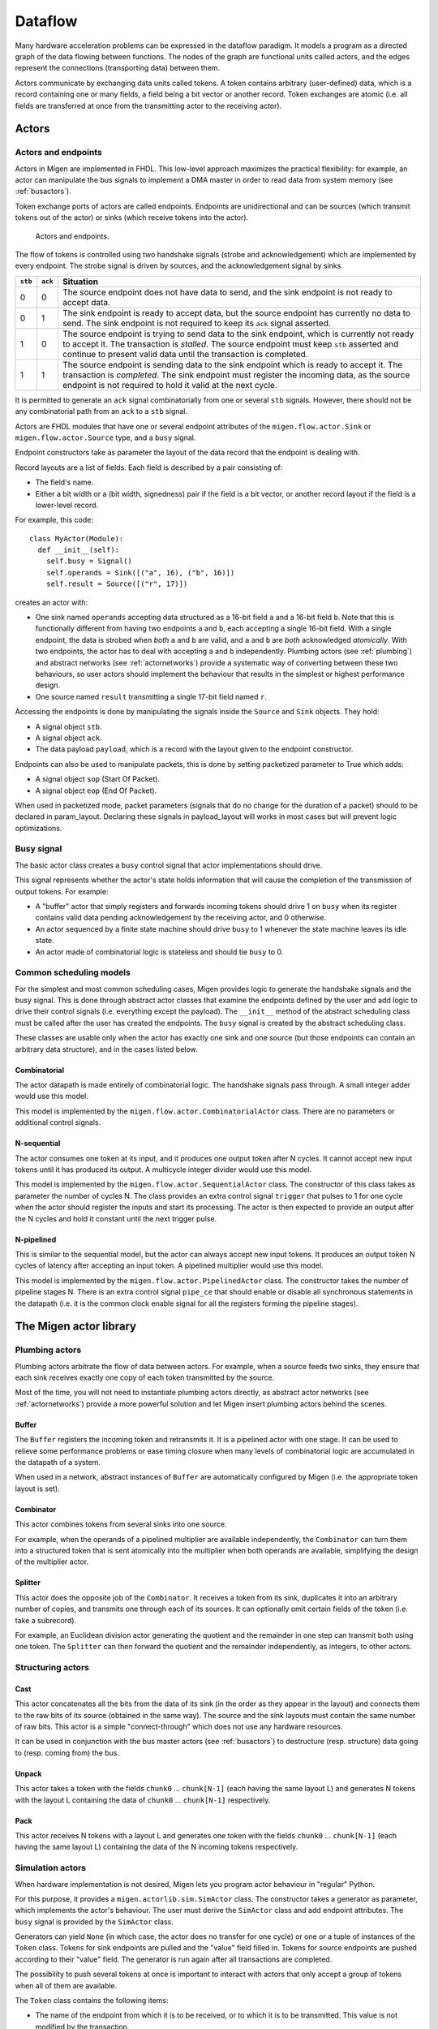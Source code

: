 .. _dataflow:

Dataflow
########

Many hardware acceleration problems can be expressed in the dataflow paradigm. It models a program as a directed graph of the data flowing between functions. The nodes of the graph are functional units called actors, and the edges represent the connections (transporting data) between them.

Actors communicate by exchanging data units called tokens. A token contains arbitrary (user-defined) data, which is a record containing one or many fields, a field being a bit vector or another record. Token exchanges are atomic (i.e. all fields are transferred at once from the transmitting actor to the receiving actor).

Actors
******

Actors and endpoints
====================

Actors in Migen are implemented in FHDL. This low-level approach maximizes the practical flexibility: for example, an actor can manipulate the bus signals to implement a DMA master in order to read data from system memory (see :ref:`busactors`).

Token exchange ports of actors are called endpoints. Endpoints are unidirectional and can be sources (which transmit tokens out of the actor) or sinks (which receive tokens into the actor).

.. figure:: actors_endpoints.png
   :scale: 50 %

   Actors and endpoints.

The flow of tokens is controlled using two handshake signals (strobe and acknowledgement) which are implemented by every endpoint. The strobe signal is driven by sources, and the acknowledgement signal by sinks.

======= ======= ====================================================================================================
``stb`` ``ack`` Situation
======= ======= ====================================================================================================
0       0       The source endpoint does not have data to send, and the sink endpoint is not ready to 
                accept data.
0       1       The sink endpoint is ready to accept data, but the source endpoint has currently no data
                to send. The sink endpoint is not required to keep its ``ack`` signal asserted.
1       0       The source endpoint is trying to send data to the sink endpoint, which is currently not
                ready to accept it. The transaction is *stalled*. The source endpoint must keep ``stb``
                asserted and continue to present valid data until the transaction is completed.
1       1       The source endpoint is sending data to the sink endpoint which is ready to accept it. The
                transaction is *completed*. The sink endpoint must register the incoming data, as the
                source endpoint is not required to hold it valid at the next cycle.
======= ======= ====================================================================================================

It is permitted to generate an ``ack`` signal combinatorially from one or several ``stb`` signals. However, there should not be any combinatorial path from an ``ack`` to a ``stb`` signal.

Actors are FHDL modules that have one or several endpoint attributes of the ``migen.flow.actor.Sink`` or ``migen.flow.actor.Source`` type, and a ``busy`` signal.

Endpoint constructors take as parameter the layout of the data record that the endpoint is dealing with.

Record layouts are a list of fields. Each field is described by a pair consisting of:

* The field's name.
* Either a bit width or a (bit width, signedness) pair if the field is a bit vector, or another record layout if the field is a lower-level record.

For example, this code: ::

  class MyActor(Module):
    def __init__(self):
      self.busy = Signal()
      self.operands = Sink([("a", 16), ("b", 16)])
      self.result = Source([("r", 17)])

creates an actor with:

* One sink named ``operands`` accepting data structured as a 16-bit field ``a`` and a 16-bit field ``b``. Note that this is functionally different from having two endpoints ``a`` and ``b``, each accepting a single 16-bit field. With a single endpoint, the data is strobed when *both* ``a`` and ``b`` are valid, and ``a`` and ``b`` are *both* acknowledged *atomically*. With two endpoints, the actor has to deal with accepting ``a`` and ``b`` independently. Plumbing actors (see :ref:`plumbing`) and abstract networks (see :ref:`actornetworks`) provide a systematic way of converting between these two behaviours, so user actors should implement the behaviour that results in the simplest or highest performance design.
* One source named ``result`` transmitting a single 17-bit field named ``r``.

Accessing the endpoints is done by manipulating the signals inside the ``Source`` and ``Sink`` objects. They hold:

* A signal object ``stb``.
* A signal object ``ack``.
* The data payload ``payload``, which is a record with the layout given to the endpoint constructor.

Endpoints can also be used to manipulate packets, this is done by setting packetized parameter to True which adds:

* A signal object ``sop`` (Start Of Packet).
* A signal object ``eop`` (End Of Packet).

When used in packetized mode, packet parameters (signals that do no change for the duration of a packet) should to be declared in
param_layout. Declaring these signals in payload_layout will works in most cases but will prevent logic optimizations.

Busy signal
===========

The basic actor class creates a ``busy`` control signal that actor implementations should drive.

This signal represents whether the actor's state holds information that will cause the completion of the transmission of output tokens. For example:

* A "buffer" actor that simply registers and forwards incoming tokens should drive 1 on ``busy`` when its register contains valid data pending acknowledgement by the receiving actor, and 0 otherwise.
* An actor sequenced by a finite state machine should drive ``busy`` to 1 whenever the state machine leaves its idle state.
* An actor made of combinatorial logic is stateless and should tie ``busy`` to 0.

.. _schedmod:

Common scheduling models
========================

For the simplest and most common scheduling cases, Migen provides logic to generate the handshake signals and the busy signal. This is done through abstract actor classes that examine the endpoints defined by the user and add logic to drive their control signals (i.e. everything except the payload). The ``__init__`` method of the abstract scheduling class must be called after the user has created the endpoints. The ``busy`` signal is created by the abstract scheduling class.

These classes are usable only when the actor has exactly one sink and one source (but those endpoints can contain an arbitrary data structure), and in the cases listed below.

Combinatorial
-------------
The actor datapath is made entirely of combinatorial logic. The handshake signals pass through. A small integer adder would use this model.

This model is implemented by the ``migen.flow.actor.CombinatorialActor`` class. There are no parameters or additional control signals.

N-sequential
------------
The actor consumes one token at its input, and it produces one output token after N cycles. It cannot accept new input tokens until it has produced its output. A multicycle integer divider would use this model.

This model is implemented by the ``migen.flow.actor.SequentialActor`` class. The constructor of this class takes as parameter the number of cycles N. The class provides an extra control signal ``trigger`` that pulses to 1 for one cycle when the actor should register the inputs and start its processing. The actor is then expected to provide an output after the N cycles and hold it constant until the next trigger pulse.

N-pipelined
-----------
This is similar to the sequential model, but the actor can always accept new input tokens. It produces an output token N cycles of latency after accepting an input token. A pipelined multiplier would use this model.

This model is implemented by the ``migen.flow.actor.PipelinedActor`` class. The constructor takes the number of pipeline stages N. There is an extra control signal ``pipe_ce`` that should enable or disable all synchronous statements in the datapath (i.e. it is the common clock enable signal for all the registers forming the pipeline stages).

The Migen actor library
***********************

.. _plumbing:

Plumbing actors
===============

Plumbing actors arbitrate the flow of data between actors. For example, when a source feeds two sinks, they ensure that each sink receives exactly one copy of each token transmitted by the source.

Most of the time, you will not need to instantiate plumbing actors directly, as abstract actor networks (see :ref:`actornetworks`) provide a more powerful solution and let Migen insert plumbing actors behind the scenes.

Buffer
------

The ``Buffer`` registers the incoming token and retransmits it. It is a pipelined actor with one stage. It can be used to relieve some performance problems or ease timing closure when many levels of combinatorial logic are accumulated in the datapath of a system.

When used in a network, abstract instances of ``Buffer`` are automatically configured by Migen (i.e. the appropriate token layout is set).

Combinator
----------

This actor combines tokens from several sinks into one source.

For example, when the operands of a pipelined multiplier are available independently, the ``Combinator`` can turn them into a structured token that is sent atomically into the multiplier when both operands are available, simplifying the design of the multiplier actor.

Splitter
--------

This actor does the opposite job of the ``Combinator``. It receives a token from its sink, duplicates it into an arbitrary number of copies, and transmits one through each of its sources. It can optionally omit certain fields of the token (i.e. take a subrecord).

For example, an Euclidean division actor generating the quotient and the remainder in one step can transmit both using one token. The ``Splitter`` can then forward the quotient and the remainder independently, as integers, to other actors.

.. _structuring:

Structuring actors
==================

Cast
----

This actor concatenates all the bits from the data of its sink (in the order as they appear in the layout) and connects them to the raw bits of its source (obtained in the same way). The source and the sink layouts must contain the same number of raw bits. This actor is a simple "connect-through" which does not use any hardware resources.

It can be used in conjunction with the bus master actors (see :ref:`busactors`) to destructure (resp. structure) data going to (resp. coming from) the bus.

Unpack
------

This actor takes a token with the fields ``chunk0`` ... ``chunk[N-1]`` (each having the same layout L) and generates N tokens with the layout L containing the data of ``chunk0`` ... ``chunk[N-1]`` respectively.

Pack
----

This actor receives N tokens with a layout L and generates one token with the fields ``chunk0`` ... ``chunk[N-1]`` (each having the same layout L) containing the data of the N incoming tokens respectively.

Simulation actors
=================

When hardware implementation is not desired, Migen lets you program actor behaviour in "regular" Python.

For this purpose, it provides a ``migen.actorlib.sim.SimActor`` class. The constructor takes a generator as parameter, which implements the actor's behaviour. The user must derive the ``SimActor`` class and add endpoint attributes. The ``busy`` signal is provided by the ``SimActor`` class.

Generators can yield ``None`` (in which case, the actor does no transfer for one cycle) or one or a tuple of instances of the ``Token`` class. Tokens for sink endpoints are pulled and the "value" field filled in. Tokens for source endpoints are pushed according to their "value" field. The generator is run again after all transactions are completed.

The possibility to push several tokens at once is important to interact with actors that only accept a group of tokens when all of them are available.

The ``Token`` class contains the following items:

* The name of the endpoint from which it is to be received, or to which it is to be transmitted. This value is not modified by the transaction.
* A dictionary of values corresponding to the fields of the token. Fields that are lower-level records are represented by another dictionary. This item should be set to ``None`` (default) when receiving from a sink.

See ``dataflow.py`` in the examples folder of the Migen sources for a demonstration of the use of these actors.

.. _busactors:

Bus actors
==========

Migen provides a collection of bus-mastering actors, which makes it possible for dataflow systems to access system memory easily and efficiently.

Wishbone reader
---------------

The ``migen.actorlib.dma_wishbone.Reader`` takes a token representing a 30-bit Wishbone address (expressed in words), reads one 32-bit word on the bus at that address, and transmits the data.

It does so using Wishbone classic cycles (there is no burst or cache support). The actor is pipelined and its throughput is only limited by the Wishbone stall cycles.

Wishbone writer
---------------

The ``migen.actorlib.dma_wishbone.Writer`` takes a token containing a 30-bit Wishbone address (expressed in words) and a 32-bit word of data, and writes that word to the bus.

Only Wishbone classic cycles are supported. The throughput is limited by the Wishbone stall cycles only.

LASMI reader
------------

The ``migen.actorlib.dma_lasmi.Reader`` requires a LASMI master port at instantiation time. This port defines the address and data widths of the actor and how many outstanding transactions are supported.

Input tokens contain the raw LASMI address, and output tokens are wide LASMI data words.

LASMI writer
------------

Similarly, Migen provides a LASMI writer actor that accepts tokens containing an address and write data (in the same format as a LASMI word).

Miscellaneous actors
====================

.. _intsequence:

Integer sequence generator
--------------------------

The integer sequence generator either:

* takes a token containing a maximum value N and generates N tokens containing the numbers 0 to N-1.
* takes a token containing a number of values N and a offset O and generates N-O tokens containing the numbers O to O+N-1.

The actor instantiation takes several parameters:

* the number of bits needed to represent the maximum number of generated values.
* the number of bits needed to represent the maximum offset. When this value is 0 (default), then offsets are not supported and the sequence generator accepts tokens which contain the maximum value alone.

The integer sequence generator can be used in combination with bus actors to generate addresses and read contiguous blocks of system memory (see :ref:`busactors`).

.. _actornetworks:

Actor networks
**************

Graph definition
================

Migen represents an actor network using the ``migen.flow.network.DataFlowGraph`` class (a directed graph with self-loops and parallel edges).

Nodes of the graph are either:

* An existing actor (*physical actor*).
* An instance of ``migen.flow.network.AbstractActor``, containing the actor class and a dictionary (*abstract actor*). It means that the actor class should be instantiated with the parameters from the dictionary. This form is needed to enable optimizations such as actor duplication or sharing during elaboration.

Edges of the graph represent the flow of data between actors. They have the following data properties:

* ``source``: a string containing the name of the source endpoint, which can be ``None`` (Python's ``None``, not the string ``"None"``) if the transmitting actor has only one source endpoint.
* ``sink``: a string containing the name of the sink endpoint, which can be ``None`` if the transmitting actor has only one sink endpoint.
* ``source_subr``: if only certain fields (a subrecord) of the source endpoint should be included in the connection, their names are listed in this parameter. The ``None`` value connects all fields.
* ``sink_subr``: if the connection should only drive certain fields (a subrecord) of the sink endpoint, they are listed here. The ``None`` value connects all fields.

Migen's ``DataFlowGraph`` class implements a method that makes it easy to add actor connections to a graph: ::

  add_connection(source_node, sink_node,
    source_ep=None, sink_ep=None, # default: assume nodes have 1 source/sink
                                  # and use that one
    source_subr=None, sink_subr=None) # default: use whole record

Abstract and physical networks
==============================

A network (or graph) is abstract if it cannot be physically implemented by only connecting existing records  together. More explicitly, a graph is abstract if any of these conditions is met:

#. A node is an abstract actor.
#. A subrecord is used at a source or a sink.
#. A single source feeds more than one sink.

The ``DataFlowGraph`` class implements a method ``is_abstract`` that tests and returns if the network is abstract.

An abstract graph can be turned into a physical graph through *elaboration*.

Elaboration
===========

The most straightforward elaboration process goes as follows:

#. Whenever several sources drive different fields of a single sink, insert a ``Combinator`` plumbing actor. A ``Combinator`` should also be inserted when a single source drive only certain fields of a sink.
#. Whenever several sinks are driven by a single source (possibly by different fields of that source), insert a ``Splitter`` plumbing actor. A ``Splitter`` should also be inserted when only certain fields of a source drive a sink.
#. Whenever an actor is abstract, instantiate it.

This method is implemented by default by the ``elaborate`` method of the ``DataFlowGraph`` class, that modifies the graph in-place.

Thanks to abstract actors, there are optimization possibilities during this stage:

* Time-sharing an actor to reduce resource utilization.
* Duplicating an actor to increase performance.
* Promoting an actor to a wider datapath to enable time-sharing with another. For example, if a network contains a 16-bit and a 32-bit multiplier, the 16-bit multiplier can be promoted to 32-bit and time-shared.
* Algebraic optimizations.
* Removing redundant actors whose output is only used partially. For example, two instances of divider using the restoring method can be present in a network, and each could generate either the quotient or the remainder of the same integers. Since the restoring method produces both results at the same time, only one actor should be used instead.

None of these optimizations are implemented yet.

Implementation
==============

A physical graph can be implemented and turned into a synthesizable or simulable fragment using the ``migen.flow.network.CompositeActor`` actor.

Performance tools
*****************

The module ``migen.flow.perftools`` provides utilities to analyze the performance of a dataflow network.

The class ``EndpointReporter`` is a simulation object that attaches to an endpoint and measures three parameters:

* The total number of clock cycles per token (CPT). This gives a measure of the raw inverse token rate through the endpoint. The smaller this number, the faster the endpoint operates. Since an endpoint has only one set of synchronous control signals, the CPT value is always superior or equal to 1 (multiple data records can however be packed into a single token, see for example :ref:`structuring`).
* The average number of inactivity cycles per token (IPT). An inactivity cycle is defined as a cycle with the ``stb`` signal deasserted. This gives a measure of the delay between attempts at token transmissions ("slack") on the endpoint.
* The average number of stall cycles per token (NPT). A stall cycle is defined as a cycle with ``stb`` asserted and ``ack`` deasserted. This gives a measure of the "backpressure" on the endpoint, which represents the average number of wait cycles it takes for the source to have a token accepted by the sink. If all tokens are accepted immediately in one cycle, then NPT=0.

In the case of an actor network, the ``DFGReporter`` simulation object attaches an ``EndpointReporter`` to the source endpoint of each edge in the graph. The graph must not be abstract.

The ``DFGReporter`` contains a dictionary ``nodepair_to_ep`` that is keyed by ``(source actor, destination actor)`` pairs. Entries are other dictionaries that are keyed with the name of the source endpoint and return the associated ``EndpointReporter`` objects.

``DFGReporter`` also provides a method ``get_edge_labels`` that can be used in conjunction with NetworkX's [networkx]_ ``draw_networkx_edge_labels`` function to draw the performance report on a graphical representation of the graph (for an example, see :ref:`get_edge_labels`).

.. [networkx] http://networkx.lanl.gov/

.. _get_edge_labels:

.. figure:: get_edge_labels.png
   :scale: 55 %

   Actor network with performance data from a simulation run.


High-level actor description
****************************

Actors can be written in a subset of Python and automatically compiled into FHDL by using the Pytholite component. This functionality is still very limited for now.
